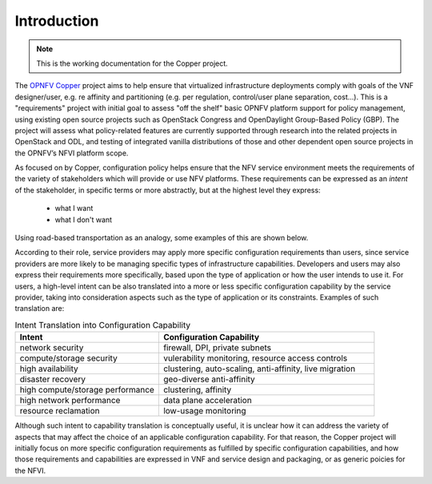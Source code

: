 Introduction
============

..
 This work is licensed under a Creative Commons Attribution 3.0 Unported License.

 http://creativecommons.org/licenses/by/3.0/legalcode
 
.. NOTE::
   This is the working documentation for the Copper project.

The `OPNFV Copper <https://wiki.opnfv.org/copper>`_ project aims to help ensure that virtualized infrastructure deployments comply with goals of the VNF designer/user, e.g. re affinity and partitioning (e.g. per regulation, control/user plane separation, cost…). This is a "requirements" project with initial goal to assess "off the shelf" basic OPNFV platform support for policy management, using existing open source projects such as OpenStack Congress and OpenDaylight Group-Based Policy (GBP). The project will assess what policy-related features are currently supported through research into the related projects in OpenStack and ODL, and testing of integrated vanilla distributions of those and other dependent open source projects in the OPNFV’s NFVI platform scope.

As focused on by Copper, configuration policy helps ensure that the NFV service environment meets the requirements of the variety of stakeholders which will provide or use NFV platforms. These requirements can be expressed as an *intent* of the stakeholder, in specific terms or more abstractly, but at the highest level they express:

  * what I want
  * what I don't want

Using road-based transportation as an analogy, some examples of this are shown below. 

.. list-table:: Configuration Intent Example
   :widths: 20 40 40 
   :header-rows: 1

   * - Who I Am
     - What I Want
     - What I Don't Want
   * - user
     - a van, wheelchair-accessible, electric powered, GPS, Bluetooth, collision avoidance system
     - someone driving off with my van
   * - road provider
     - keep drivers moving at an optimum safe speed
	 - four-way stops
   * - public safety
     - shoulder warning strips, center media barriers
	 - speeding, tractors on the freeway

According to their role, service providers may apply more specific configuration requirements than users, since service providers are more likely to be managing specific types of infrastructure capabilities. Developers and users may also express their requirements more specifically, based upon the type of application or how the user intends to use it. For users, a high-level intent can be also translated into a more or less specific configuration capability by the service provider, taking into consideration aspects such as the type of application or its constraints. Examples of such translation are:

.. list-table:: Intent Translation into Configuration Capability
   :widths: 40 60
   :header-rows: 1

   * - Intent
     - Configuration Capability
   * - network security
     - firewall, DPI, private subnets
   * - compute/storage security
     - vulerability monitoring, resource access controls
   * - high availability
     - clustering, auto-scaling, anti-affinity, live migration
   * - disaster recovery
     - geo-diverse anti-affinity
   * - high compute/storage performance 
     - clustering, affinity
   * - high network performance 
     - data plane acceleration
   * - resource reclamation 
     - low-usage monitoring

Although such intent to capability translation is conceptually useful, it is unclear how it can address the variety of aspects that may affect the choice of an applicable configuration capability. For that reason, the Copper project will initially focus on more specific configuration requirements as fulfilled by specific configuration capabilities, and how those requirements and capabilities are expressed in VNF and service design and packaging, or as generic poicies for the NFVI.

